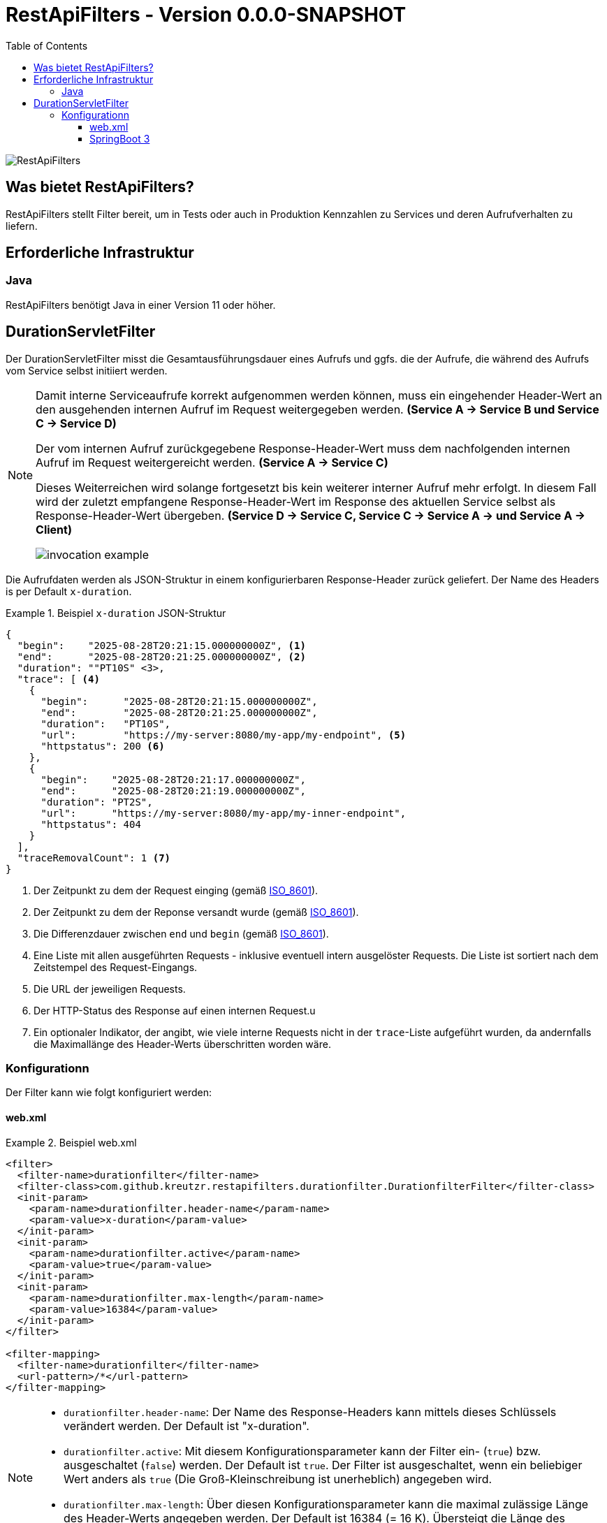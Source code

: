 = RestApiFilters - Version 0.0.0-SNAPSHOT
:encoding: utf-8
:lang: de
:toc: left
:toclevels: 5

image::img/restapifilters-logo_320x160.png[RestApiFilters]

== Was bietet RestApiFilters?

RestApiFilters stellt Filter bereit, um in Tests oder auch in Produktion Kennzahlen zu Services und deren Aufrufverhalten zu liefern.

== Erforderliche Infrastruktur

=== Java
RestApiFilters benötigt Java in einer Version 11 oder höher.

== DurationServletFilter

Der DurationServletFilter misst die Gesamtausführungsdauer eines Aufrufs und ggfs. die der Aufrufe, die während des Aufrufs vom Service selbst initiiert werden.

[NOTE]
====
Damit interne Serviceaufrufe korrekt aufgenommen werden können, muss ein eingehender Header-Wert an den ausgehenden internen Aufruf im Request weitergegeben werden. *(Service A -> Service B und Service C -> Service D)*

Der vom internen Aufruf zurückgegebene Response-Header-Wert muss dem nachfolgenden internen Aufruf im Request weitergereicht werden. *(Service A -> Service C)*

Dieses Weiterreichen wird solange fortgesetzt bis kein weiterer interner Aufruf mehr erfolgt. In diesem Fall wird der zuletzt empfangene Response-Header-Wert im Response des aktuellen Service selbst als Response-Header-Wert übergeben. *(Service D -> Service C, Service C -> Service A -> und Service A -> Client)*

image::img/invocation-example.png[]
====

Die Aufrufdaten werden als JSON-Struktur in einem konfigurierbaren Response-Header zurück geliefert. Der Name des Headers is per Default `x-duration`.

.Beispiel `x-duration` JSON-Struktur
====
[source,json]
----
{
  "begin":    "2025-08-28T20:21:15.000000000Z", <1>
  "end":      "2025-08-28T20:21:25.000000000Z", <2>
  "duration": ""PT10S" <3>,
  "trace": [ <4>
    {
      "begin":      "2025-08-28T20:21:15.000000000Z",
      "end":        "2025-08-28T20:21:25.000000000Z",
      "duration":   "PT10S",
      "url":        "https://my-server:8080/my-app/my-endpoint", <5>
      "httpstatus": 200 <6>
    },
    {
      "begin":    "2025-08-28T20:21:17.000000000Z",
      "end":      "2025-08-28T20:21:19.000000000Z",
      "duration": "PT2S",
      "url":      "https://my-server:8080/my-app/my-inner-endpoint",
      "httpstatus": 404
    }
  ],
  "traceRemovalCount": 1 <7>
}
----
<1> Der Zeitpunkt zu dem der Request einging (gemäß link:https://de.wikipedia.org/wiki/ISO_8601[ISO_8601]).
<2> Der Zeitpunkt zu dem der Reponse versandt wurde (gemäß link:https://de.wikipedia.org/wiki/ISO_8601[ISO_8601]).
<3> Die Differenzdauer zwischen `end` und `begin` (gemäß link:https://de.wikipedia.org/wiki/ISO_8601[ISO_8601]).
<4> Eine Liste mit allen ausgeführten Requests - inklusive eventuell intern ausgelöster Requests. Die Liste ist sortiert nach dem Zeitstempel des Request-Eingangs.
<5> Die URL der jeweiligen Requests.
<6> Der HTTP-Status des Response auf einen internen Request.u
<7> Ein optionaler Indikator, der angibt, wie viele interne Requests nicht in der `trace`-Liste aufgeführt wurden, da andernfalls die Maximallänge des Header-Werts überschritten worden wäre.
====

=== Konfigurationn

Der Filter kann wie folgt konfiguriert werden:

==== web.xml

.Beispiel web.xml
====
[source,json]
----
<filter>
  <filter-name>durationfilter</filter-name>
  <filter-class>com.github.kreutzr.restapifilters.durationfilter.DurationfilterFilter</filter-class>
  <init-param>
    <param-name>durationfilter.header-name</param-name>
    <param-value>x-duration</param-value>
  </init-param>
  <init-param>
    <param-name>durationfilter.active</param-name>
    <param-value>true</param-value>
  </init-param>
  <init-param>
    <param-name>durationfilter.max-length</param-name>
    <param-value>16384</param-value>
  </init-param>
</filter>

<filter-mapping>
  <filter-name>durationfilter</filter-name>
  <url-pattern>/*</url-pattern>
</filter-mapping>
----
====

[NOTE]
====
* `durationfilter.header-name`: Der Name des Response-Headers kann mittels dieses Schlüssels verändert werden. Der Default ist "x-duration".
* `durationfilter.active`: Mit diesem Konfigurationsparameter kann der Filter ein- (`true`) bzw. ausgeschaltet (`false`) werden. Der Default ist `true`. Der Filter ist ausgeschaltet, wenn ein beliebiger Wert anders als `true` (Die Groß-Kleinschreibung ist unerheblich) angegeben wird.
* `durationfilter.max-length`: Über diesen Konfigurationsparameter kann die maximal zulässige Länge des Header-Werts angegeben werden. Der Default ist 16384 (= 16 K). Übersteigt die Länge des Response-Werts diesen Wert, so wird der letzte Eintrag der `trace`-Liste entfernt.
====


==== SpringBoot 3

...




